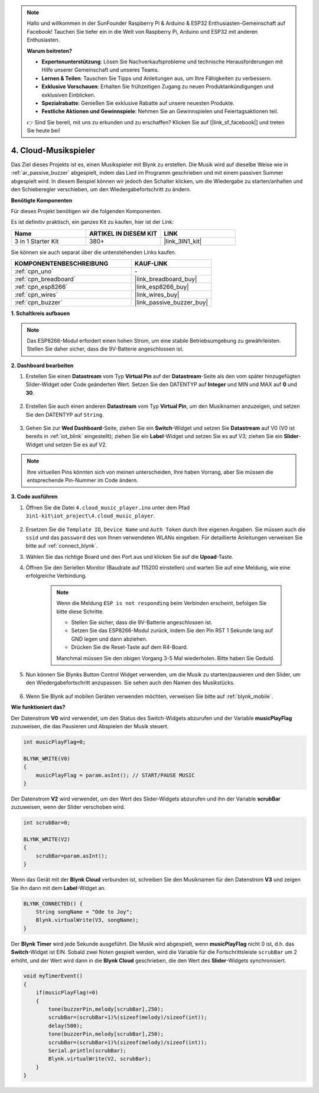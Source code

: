 .. note::

    Hallo und willkommen in der SunFounder Raspberry Pi & Arduino & ESP32 Enthusiasten-Gemeinschaft auf Facebook! Tauchen Sie tiefer ein in die Welt von Raspberry Pi, Arduino und ESP32 mit anderen Enthusiasten.

    **Warum beitreten?**

    - **Expertenunterstützung**: Lösen Sie Nachverkaufsprobleme und technische Herausforderungen mit Hilfe unserer Gemeinschaft und unseres Teams.
    - **Lernen & Teilen**: Tauschen Sie Tipps und Anleitungen aus, um Ihre Fähigkeiten zu verbessern.
    - **Exklusive Vorschauen**: Erhalten Sie frühzeitigen Zugang zu neuen Produktankündigungen und exklusiven Einblicken.
    - **Spezialrabatte**: Genießen Sie exklusive Rabatte auf unsere neuesten Produkte.
    - **Festliche Aktionen und Gewinnspiele**: Nehmen Sie an Gewinnspielen und Feiertagsaktionen teil.

    👉 Sind Sie bereit, mit uns zu erkunden und zu erschaffen? Klicken Sie auf [|link_sf_facebook|] und treten Sie heute bei!

.. _iot_music:

4. Cloud-Musikspieler
=====================================

Das Ziel dieses Projekts ist es, einen Musikspieler mit Blynk zu erstellen.
Die Musik wird auf dieselbe Weise wie in :ref:`ar_passive_buzzer` abgespielt, indem das Lied im Programm geschrieben und mit einem passiven Summer abgespielt wird.
In diesem Beispiel können wir jedoch den Schalter klicken, um die Wiedergabe zu starten/anhalten und den Schieberegler verschieben, um den Wiedergabefortschritt zu ändern.

**Benötigte Komponenten**

Für dieses Projekt benötigen wir die folgenden Komponenten.

Es ist definitiv praktisch, ein ganzes Kit zu kaufen, hier ist der Link:

.. list-table::
    :widths: 20 20 20
    :header-rows: 1

    *   - Name
        - ARTIKEL IN DIESEM KIT
        - LINK
    *   - 3 in 1 Starter Kit
        - 380+
        - |link_3IN1_kit|

Sie können sie auch separat über die untenstehenden Links kaufen.

.. list-table::
    :widths: 30 20
    :header-rows: 1

    *   - KOMPONENTENBESCHREIBUNG
        - KAUF-LINK

    *   - :ref:`cpn_uno`
        - \-
    *   - :ref:`cpn_breadboard`
        - |link_breadboard_buy|
    *   - :ref:`cpn_esp8266`
        - |link_esp8266_buy|
    *   - :ref:`cpn_wires`
        - |link_wires_buy|
    *   - :ref:`cpn_buzzer`
        - |link_passive_buzzer_buy|

**1. Schaltkreis aufbauen**

.. note::

    Das ESP8266-Modul erfordert einen hohen Strom, um eine stabile Betriebsumgebung zu gewährleisten. Stellen Sie daher sicher, dass die 9V-Batterie angeschlossen ist.

.. image:: img/iot_4_bb.png
    :width: 600
    :align: center

**2. Dashboard bearbeiten**

#. Erstellen Sie einen **Datastream** vom Typ **Virtual Pin** auf der **Datastream**-Seite als den vom später hinzugefügten Slider-Widget oder Code geänderten Wert. Setzen Sie den DATENTYP auf **Integer** und MIN und MAX auf **0** und **30**.

    .. image:: img/sp220610_104330.png

#. Erstellen Sie auch einen anderen **Datastream** vom Typ **Virtual Pin**, um den Musiknamen anzuzeigen, und setzen Sie den DATENTYP auf ``String``.

    .. image:: img/sp220610_105932.png

#. Gehen Sie zur **Wed Dashboard**-Seite, ziehen Sie ein **Switch**-Widget und setzen Sie **Datastream** auf V0 (V0 ist bereits in :ref:`iot_blink` eingestellt); ziehen Sie ein **Label**-Widget und setzen Sie es auf V3; ziehen Sie ein **Slider**-Widget und setzen Sie es auf V2.

    .. image:: img/sp220610_110105.png

.. note::

    Ihre virtuellen Pins könnten sich von meinen unterscheiden, Ihre haben Vorrang, aber Sie müssen die entsprechende Pin-Nummer im Code ändern.




**3. Code ausführen**

#. Öffnen Sie die Datei ``4.cloud_music_player.ino`` unter dem Pfad ``3in1-kit\iot_project\4.cloud_music_player``.

    .. raw:: html

        <iframe src=https://create.arduino.cc/editor/sunfounder01/34a49c4b-9eb4-4d03-bd78-fe1daefc9f5c/preview?embed style="height:510px;width:100%;margin:10px 0" frameborder=0></iframe>

#. Ersetzen Sie die ``Template ID``, ``Device Name`` und ``Auth Token`` durch Ihre eigenen Angaben. Sie müssen auch die ``ssid`` und das ``password`` des von Ihnen verwendeten WLANs eingeben. Für detaillierte Anleitungen verweisen Sie bitte auf :ref:`connect_blynk`.
#. Wählen Sie das richtige Board und den Port aus und klicken Sie auf die **Upoad**-Taste.

#. Öffnen Sie den Seriellen Monitor (Baudrate auf 115200 einstellen) und warten Sie auf eine Meldung, wie eine erfolgreiche Verbindung.

    .. image:: img/2_ready.png

    .. note::

        Wenn die Meldung ``ESP is not responding`` beim Verbinden erscheint, befolgen Sie bitte diese Schritte.

        * Stellen Sie sicher, dass die 9V-Batterie angeschlossen ist.
        * Setzen Sie das ESP8266-Modul zurück, indem Sie den Pin RST 1 Sekunde lang auf GND legen und dann abziehen.
        * Drücken Sie die Reset-Taste auf dem R4-Board.

        Manchmal müssen Sie den obigen Vorgang 3-5 Mal wiederholen. Bitte haben Sie Geduld.

#. Nun können Sie Blynks Button Control Widget verwenden, um die Musik zu starten/pausieren und den Slider, um den Wiedergabefortschritt anzupassen. Sie sehen auch den Namen des Musikstücks.

    .. image:: img/sp220610_110105.png

#. Wenn Sie Blynk auf mobilen Geräten verwenden möchten, verweisen Sie bitte auf :ref:`blynk_mobile`.


**Wie funktioniert das?**

Der Datenstrom **V0** wird verwendet, um den Status des Switch-Widgets abzurufen und der Variable **musicPlayFlag** zuzuweisen, die das Pausieren und Abspielen der Musik steuert.

.. code-block:: arduino

    int musicPlayFlag=0;

    BLYNK_WRITE(V0)
    {
        musicPlayFlag = param.asInt(); // START/PAUSE MUSIC
    }

Der Datenstrom **V2** wird verwendet, um den Wert des Slider-Widgets abzurufen und ihn der Variable **scrubBar** zuzuweisen, wenn der Slider verschoben wird.

.. code-block:: arduino

    int scrubBar=0;

    BLYNK_WRITE(V2)
    {
        scrubBar=param.asInt();
    }

Wenn das Gerät mit der **Blynk Cloud** verbunden ist, schreiben Sie den Musiknamen für den Datenstrom **V3** und zeigen Sie ihn dann mit dem **Label**-Widget an.

.. code-block:: arduino

    BLYNK_CONNECTED() {
        String songName = "Ode to Joy";
        Blynk.virtualWrite(V3, songName);
    }

Der **Blynk Timer** wird jede Sekunde ausgeführt. Die Musik wird abgespielt, wenn **musicPlayFlag** nicht 0 ist, d.h. das **Switch**-Widget ist EIN.
Sobald zwei Noten gespielt werden, wird die Variable für die Fortschrittsleiste ``scrubBar`` um 2 erhöht, und der Wert wird dann in die **Blynk Cloud** geschrieben, die den Wert des **Slider**-Widgets synchronisiert.


.. code-block:: arduino

    void myTimerEvent()
    {
        if(musicPlayFlag!=0)
        {
            tone(buzzerPin,melody[scrubBar],250);
            scrubBar=(scrubBar+1)%(sizeof(melody)/sizeof(int));
            delay(500);
            tone(buzzerPin,melody[scrubBar],250);
            scrubBar=(scrubBar+1)%(sizeof(melody)/sizeof(int));
            Serial.println(scrubBar);    
            Blynk.virtualWrite(V2, scrubBar);
        }
    }